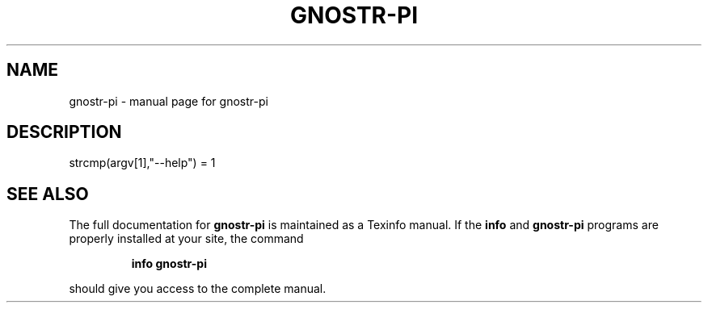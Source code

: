 .\" DO NOT MODIFY THIS FILE!  It was generated by help2man 1.49.3.
.TH GNOSTR-PI "1" "January 2024" "gnostr-pi " "User Commands"
.SH NAME
gnostr-pi \- manual page for gnostr-pi 
.SH DESCRIPTION
strcmp(argv[1],"\-\-help") = 1
.SH "SEE ALSO"
The full documentation for
.B gnostr-pi
is maintained as a Texinfo manual.  If the
.B info
and
.B gnostr-pi
programs are properly installed at your site, the command
.IP
.B info gnostr-pi
.PP
should give you access to the complete manual.
